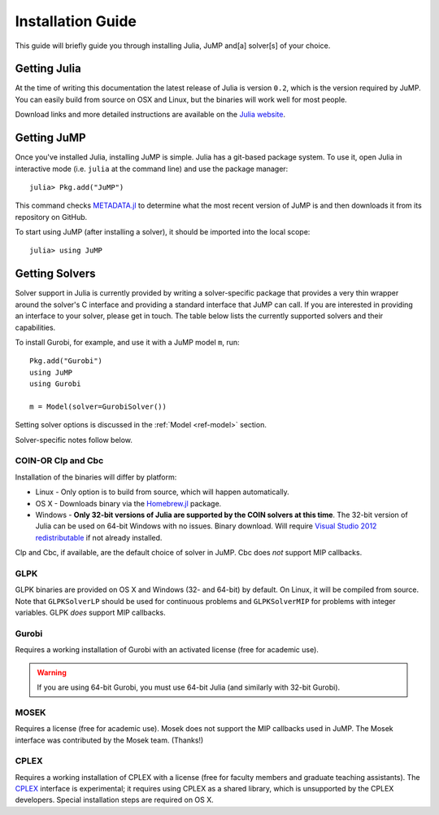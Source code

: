 .. _jump-installation:

------------------
Installation Guide
------------------

This guide will briefly guide you through installing Julia, JuMP and[a] solver[s] of your choice.

Getting Julia
^^^^^^^^^^^^^

At the time of writing this documentation the latest release of Julia is version ``0.2``, which is the version required by JuMP. You can easily build from source on OSX and Linux, but the binaries will work well for most people.

Download links and more detailed instructions are available on the `Julia website <http://julialang.org>`_.

Getting JuMP
^^^^^^^^^^^^

Once you've installed Julia, installing JuMP is simple. Julia has a git-based package system. To use it, open Julia in interactive mode (i.e. ``julia`` at the command line) and use the package manager::

    julia> Pkg.add("JuMP")

This command checks `METADATA.jl <https://github.com/JuliaLang/METADATA.jl/tree/devel>`_ to determine what the most recent version of JuMP is and then downloads it from its repository on GitHub.

To start using JuMP (after installing a solver), it should be imported into the local scope::

    julia> using JuMP

Getting Solvers
^^^^^^^^^^^^^^^

Solver support in Julia is currently provided by writing a solver-specific package that provides a very thin wrapper around the solver's C interface and providing a standard interface that JuMP can call. If you are interested in providing an interface to your solver, please get in touch. The table below lists the currently supported solvers and their capabilities. 



.. _jump-solvertable:

+----------------------------------------------------------------------------------+---------------------------------------------------------------------------------+---------------------+-------------+----+------+-----+
| Solver                                                                           | Julia Package                                                                   | ``solver=``         | License     | LP | SOCP | MIP |
+==================================================================================+=================================================================================+=====================+=============+====+======+=====+
| `Cbc <https://projects.coin-or.org/Cbc>`_                                        | `Cbc.jl <https://github.com/JuliaOpt/Cbc.jl>`_                                  | ``CbcSolver()``     |     EPL     |    |      |  X  |
+----------------------------------------------------------------------------------+---------------------------------------------------------------------------------+---------------------+-------------+----+------+-----+
| `Clp <https://projects.coin-or.org/Clp>`_                                        | `Clp.jl <https://github.com/JuliaOpt/Clp.jl>`_                                  | ``ClpSolver()``     |      EPL    | X  |      |     |
+----------------------------------------------------------------------------------+---------------------------------------------------------------------------------+---------------------+-------------+----+------+-----+
| `CPLEX <http://www-01.ibm.com/software/commerce/optimization/cplex-optimizer/>`_ | `CPLEX <https://github.com/joehuchette/CPLEX.jl>`_                      | ``CplexSolver()``   |  Comm.      | X  |  X   | X   |
+----------------------------------------------------------------------------------+---------------------------------------------------------------------------------+---------------------+-------------+----+------+-----+
| `GLPK <http://www.gnu.org/software/glpk/>`_                                      | `GLPKMath... <https://github.com/JuliaOpt/GLPKMathProgInterface.jl>`_           | ``GLPKSolverLP()``  |             |    |      |     |
|                                                                                  |                                                                                 | ``GLPKSolverMIP()`` |     GPL     | X  |      |  X  |
+----------------------------------------------------------------------------------+---------------------------------------------------------------------------------+---------------------+-------------+----+------+-----+
| `Gurobi <http://gurobi.com>`_                                                    | `Gurobi.jl <https://github.com/JuliaOpt/Gurobi.jl>`_                            | ``GurobiSolver()``  | Comm.       | X  |   X  |  X  |
+----------------------------------------------------------------------------------+---------------------------------------------------------------------------------+---------------------+-------------+----+------+-----+
| `MOSEK <http://www.mosek.com/>`_                                                 | `Mosek.jl <https://github.com/JuliaOpt/Mosek.jl>`_                              | ``MosekSolver()``   | Comm.       | X  |   X  |  X  |                       
+----------------------------------------------------------------------------------+---------------------------------------------------------------------------------+---------------------+-------------+----+------+-----+

To install Gurobi, for example, and use it with a JuMP model ``m``, run::
    
    Pkg.add("Gurobi")
    using JuMP
    using Gurobi

    m = Model(solver=GurobiSolver())

Setting solver options is discussed in the :ref:`Model <ref-model>` section.

Solver-specific notes follow below.

COIN-OR Clp and Cbc
+++++++++++++++++++

Installation of the binaries will differ by platform:

* Linux - Only option is to build from source, which will happen automatically.
* OS X - Downloads binary via the `Homebrew.jl <https://github.com/staticfloat/Homebrew.jl>`_ package.
* Windows - **Only 32-bit versions of Julia are supported by the COIN solvers at this time**. The 32-bit version of Julia can be used on 64-bit Windows with no issues. Binary download. Will require `Visual Studio 2012 redistributable <http://www.microsoft.com/en-us/download/details.aspx?id=30679>`_ if not already installed.

Clp and Cbc, if available, are the default choice of solver in JuMP. Cbc does *not* support MIP callbacks.

GLPK
++++

GLPK binaries are provided on OS X and Windows (32- and 64-bit) by default. On Linux, it will be compiled from source. Note that ``GLPKSolverLP`` should be used for continuous problems and ``GLPKSolverMIP`` for problems with integer variables. GLPK *does* support MIP callbacks.

Gurobi
++++++

Requires a working installation of Gurobi with an activated license (free for academic use).

.. warning::
   If you are using 64-bit Gurobi, you must use 64-bit Julia (and similarly with 32-bit Gurobi).
  
MOSEK
+++++

Requires a license (free for academic use). Mosek does not support the MIP callbacks used in JuMP.
The Mosek interface was contributed by the Mosek team. (Thanks!)

CPLEX
+++++

Requires a working installation of CPLEX with a license (free for faculty members and graduate teaching assistants). The `CPLEX <https://github.com/joehuchette/CPLEX.jl>`_ interface is experimental; it requires using CPLEX as a shared library, which is unsupported by the CPLEX developers. Special installation steps are required on OS X.
